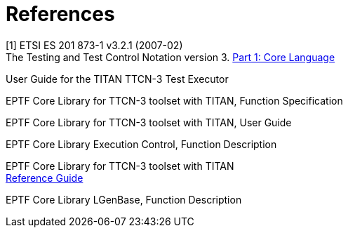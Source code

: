 = References

[[_1]]
[1] ETSI ES 201 873-1 v3.2.1 (2007-02) +
The Testing and Test Control Notation version 3. http://www.etsi.org/deliver/etsi_es/201800_201899/20187301/03.02.01_60/es_20187301v030201p.pdf[Part 1: Core Language]

[[_2]]
[2]
User Guide for the TITAN TTCN-3 Test Executor

[[_3]]
[3]
EPTF Core Library for TTCN-3 toolset with TITAN, Function Specification

[[_4]]
[4]
EPTF Core Library for TTCN-3 toolset with TITAN, User Guide

[[_5]]
[5]
EPTF Core Library Execution Control, Function Description

[[_6]]
[6]
EPTF Core Library for TTCN-3 toolset with TITAN +
http://ttcn.ericsson.se/TCC_Releases/Libraries/EPTF_Core_Library_CNL113512/doc/apidoc/html/index.html[Reference Guide]

[[_7]]
[7]
EPTF Core Library LGenBase, Function Description
